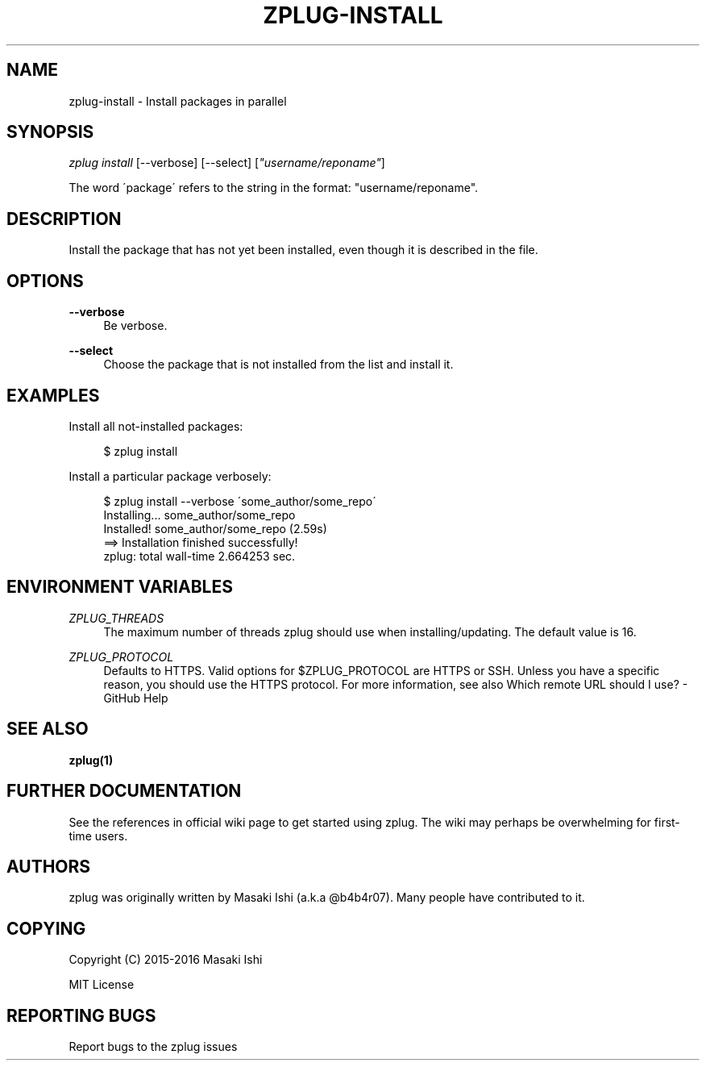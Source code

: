 '\" t
.\"     Title: zplug-install
.\"    Author: [see the "Authors" section]
.\" Generator: DocBook XSL Stylesheets v1.75.2 <http://docbook.sf.net/>
.\"      Date: 05/04/2016
.\"    Manual: ZPLUG Manual
.\"    Source: ZPLUG Manual
.\"  Language: English
.\"
.TH "ZPLUG\-INSTALL" "1" "05/04/2016" "ZPLUG Manual" "ZPLUG Manual"
.\" -----------------------------------------------------------------
.\" * set default formatting
.\" -----------------------------------------------------------------
.\" disable hyphenation
.nh
.\" disable justification (adjust text to left margin only)
.ad l
.\" -----------------------------------------------------------------
.\" * MAIN CONTENT STARTS HERE *
.\" -----------------------------------------------------------------
.SH "NAME"
zplug-install \- Install packages in parallel
.SH "SYNOPSIS"
.sp
.nf
\fIzplug install\fR [\-\-verbose] [\-\-select] [\fI"username/reponame"\fR]
.fi
.sp
.nf
The word \'package\' refers to the string in the format: "username/reponame"\&.
.fi
.SH "DESCRIPTION"
.sp
Install the package that has not yet been installed, even though it is described in the file\&.
.SH "OPTIONS"
.PP
\fB\-\-verbose\fR
.RS 4
Be verbose\&.
.RE
.PP
\fB\-\-select\fR
.RS 4
Choose the package that is not installed from the list and install it\&.
.RE
.SH "EXAMPLES"
.sp
Install all not\-installed packages:
.sp
.if n \{\
.RS 4
.\}
.nf
$ zplug install
.fi
.if n \{\
.RE
.\}
.sp
Install a particular package verbosely:
.sp
.if n \{\
.RS 4
.\}
.nf
$ zplug install \-\-verbose \'some_author/some_repo\'
Installing\&.\&.\&.        some_author/some_repo
Installed!           some_author/some_repo (2\&.59s)
 ==> Installation finished successfully!
 zplug: total wall\-time 2\&.664253 sec\&.
.fi
.if n \{\
.RE
.\}
.SH "ENVIRONMENT VARIABLES"
.PP
\fIZPLUG_THREADS\fR
.RS 4
The maximum number of threads zplug should use when installing/updating\&. The default value is 16\&.
.RE
.PP
\fIZPLUG_PROTOCOL\fR
.RS 4
Defaults to HTTPS\&. Valid options for
$ZPLUG_PROTOCOL
are
HTTPS
or
SSH\&. Unless you have a specific reason, you should use the HTTPS protocol\&. For more information, see also
Which remote URL should I use? \- GitHub Help
.RE
.SH "SEE ALSO"
.sp
\fBzplug(1)\fR
.SH "FURTHER DOCUMENTATION"
.sp
See the references in official wiki page to get started using zplug\&. The wiki may perhaps be overwhelming for first\-time users\&.
.SH "AUTHORS"
.sp
zplug was originally written by Masaki Ishi (a\&.k\&.a @b4b4r07)\&. Many people have contributed to it\&.
.SH "COPYING"
.sp
Copyright (C) 2015\-2016 Masaki Ishi
.sp
MIT License
.SH "REPORTING BUGS"
.sp
Report bugs to the zplug issues
